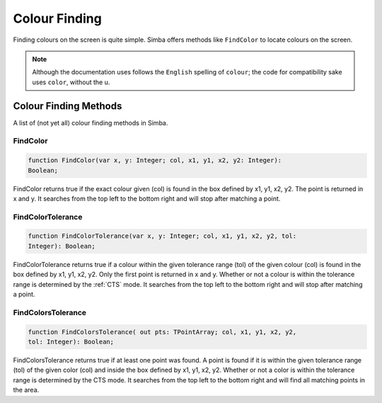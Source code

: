 Colour Finding
==============

Finding colours on the screen is quite simple. Simba offers methods like
``FindColor`` to locate colours on the screen.

.. note::

    Although the documentation uses follows the ``English`` spelling of 
    ``colour``; the code for compatibility sake uses ``color``, without the u.

Colour Finding Methods
----------------------

A list of (not yet all) colour finding methods in Simba.

FindColor
~~~~~~~~~

.. code-block:: pascal

    function FindColor(var x, y: Integer; col, x1, y1, x2, y2: Integer): 
    Boolean;


FindColor returns true if the exact colour given (col) is found in the box defined by x1, y1, x2, y2.
The point is returned in x and y. It searches from the top left to the bottom right and will stop
after matching a point.

FindColorTolerance
~~~~~~~~~~~~~~~~~~

.. code-block:: pascal

    function FindColorTolerance(var x, y: Integer; col, x1, y1, x2, y2, tol: 
    Integer): Boolean; 

FindColorTolerance returns true if a colour within the given tolerance range 
(tol) of the given colour (col) is found in the box defined by x1, y1, x2, y2.
Only the first point is returned in x and y.
Whether or not a colour is within the tolerance range is determined by the :ref:`CTS` mode.
It searches from the top left to the bottom right and will stop after matching a point.


FindColorsTolerance
~~~~~~~~~~~~~~~~~~~

.. code-block:: pascal

    function FindColorsTolerance( out pts: TPointArray; col, x1, y1, x2, y2, 
    tol: Integer): Boolean; 

FindColorsTolerance returns true if at least one point was found. A point is found if it is within the
given tolerance range (tol) of the given color (col) and inside the box defined by x1, y1, x2, y2.
Whether or not a color is within the tolerance range is determined by the CTS mode.
It searches from the top left to the bottom right and will find all matching points in the area.
